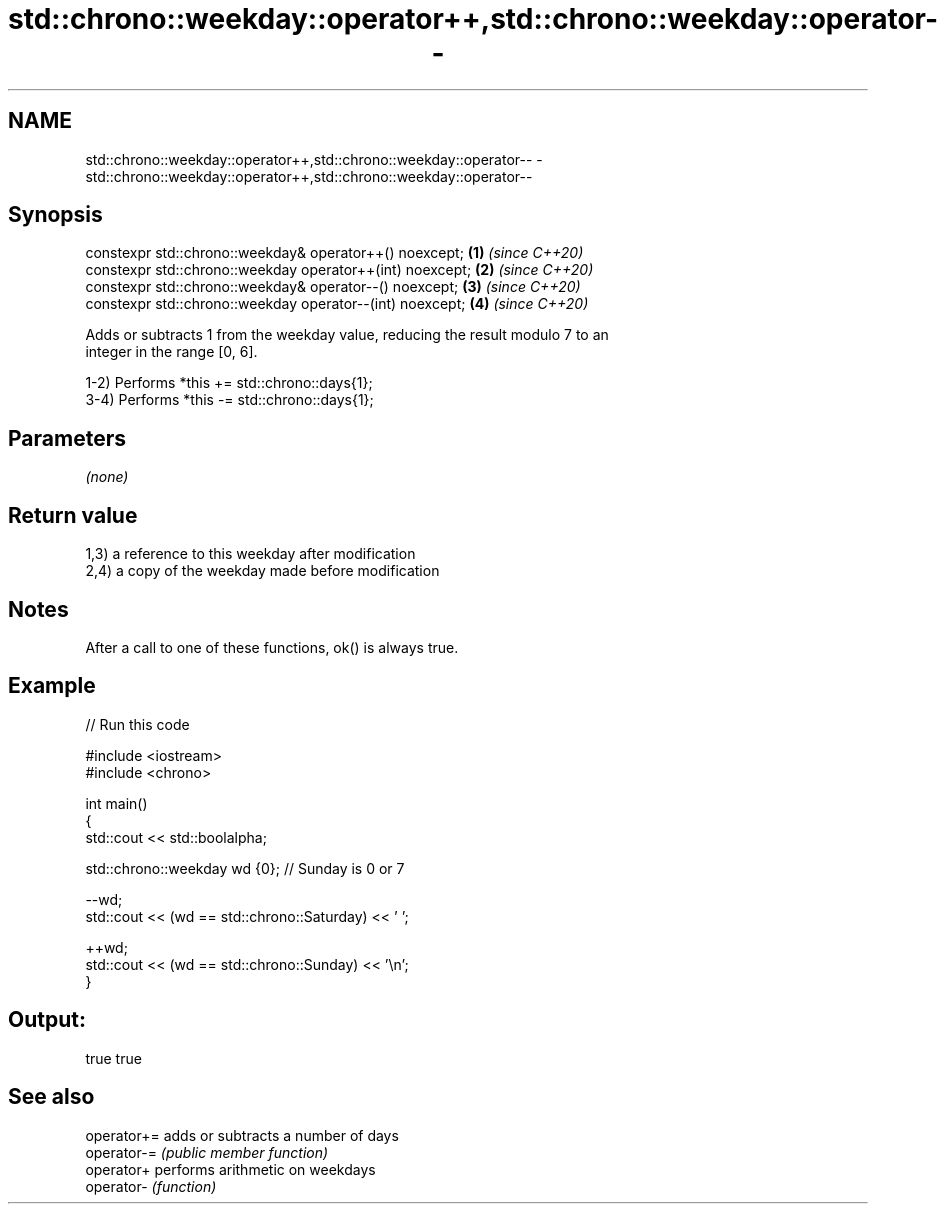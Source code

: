.TH std::chrono::weekday::operator++,std::chrono::weekday::operator-- 3 "2021.11.17" "http://cppreference.com" "C++ Standard Libary"
.SH NAME
std::chrono::weekday::operator++,std::chrono::weekday::operator-- \- std::chrono::weekday::operator++,std::chrono::weekday::operator--

.SH Synopsis
   constexpr std::chrono::weekday& operator++() noexcept;   \fB(1)\fP \fI(since C++20)\fP
   constexpr std::chrono::weekday operator++(int) noexcept; \fB(2)\fP \fI(since C++20)\fP
   constexpr std::chrono::weekday& operator--() noexcept;   \fB(3)\fP \fI(since C++20)\fP
   constexpr std::chrono::weekday operator--(int) noexcept; \fB(4)\fP \fI(since C++20)\fP

   Adds or subtracts 1 from the weekday value, reducing the result modulo 7 to an
   integer in the range [0, 6].

   1-2) Performs *this += std::chrono::days{1};
   3-4) Performs *this -= std::chrono::days{1};

.SH Parameters

   \fI(none)\fP

.SH Return value

   1,3) a reference to this weekday after modification
   2,4) a copy of the weekday made before modification

.SH Notes

   After a call to one of these functions, ok() is always true.

.SH Example


// Run this code

 #include <iostream>
 #include <chrono>

 int main()
 {
     std::cout << std::boolalpha;

     std::chrono::weekday wd {0}; // Sunday is 0 or 7

     --wd;
     std::cout << (wd == std::chrono::Saturday) << ' ';

     ++wd;
     std::cout << (wd == std::chrono::Sunday) << '\\n';
 }

.SH Output:

 true true

.SH See also

   operator+= adds or subtracts a number of days
   operator-= \fI(public member function)\fP
   operator+  performs arithmetic on weekdays
   operator-  \fI(function)\fP
